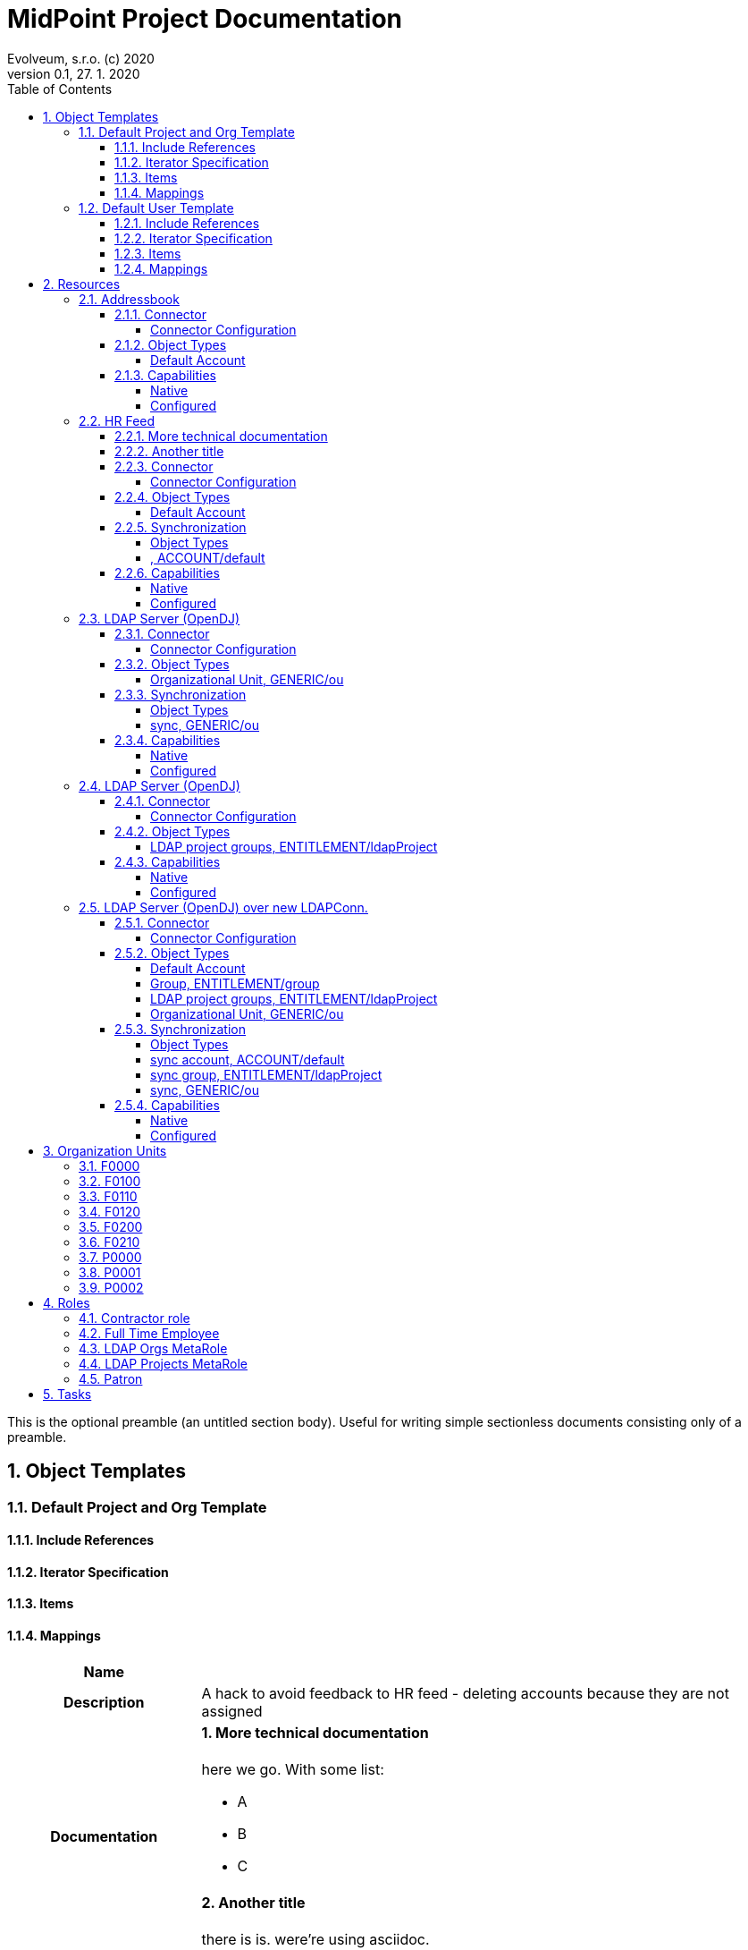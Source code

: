 = MidPoint Project Documentation
Evolveum, s.r.o. (c) 2020
Version 0.1, 27. 1. 2020
:sectnums:
:toc: left
:toclevels: 4
:toc-title: Table of Contents

:imagesdir: ./img

This is the optional preamble (an untitled section body). Useful for
writing simple sectionless documents consisting only of a preamble.




== Object Templates

=== Default Project and Org Template





==== Include References

// todo

==== Iterator Specification

// todo

==== Items

// todo

==== Mappings


[cols="h,d,d,d"]
|===
| Name
3+| 

| Description
3+| A hack to avoid feedback to HR feed - deleting accounts because they are not assigned

| Documentation
3+a|

==== More technical documentation

here we go. With some list:

* A
* B
* C

==== Another title

there is is. were're using asciidoc.



| Options
| Strength:  *strong* 
| Authoritative: 
| Exclusive: 



| Source
a|

`orgType` +

h| Target
a|

`assignment`  +

| Expression
3+a| Expression documentation block
|===


[cols="h,d,d,d"]
|===
| Name
3+| 

| Description
3+| A hack to avoid feedback to HR feed - deleting accounts because they are not assigned


| Options
| Strength:  *strong* 
| Authoritative: 
| Exclusive: 



| Source
a|

`orgType` +

h| Target
a|

`assignment`  +

| Expression
3+a| Expression documentation block
|===


// todo

=== Default User Template




aaa I don't know that to put here, it's just an *example*.
[cols=3, options=header]
|===
| col1
| col2
| col3

| row1
| row2
| row3
|===



==== Include References

// todo

==== Iterator Specification

// todo

==== Items

// todo

==== Mappings


[cols="h,d,d,d"]
|===
| Name
3+| Some name


| Documentation
3+a|

I don't know that to put here, it's just an *example*. Table should follow:
[cols=3, options=header]
!===
! col1
! col2
! col3

! row1
! row2
! row3
!===





| Options
| Strength:  *strong* 
| Authoritative: 
| Exclusive: 

| Channels
3+a|

`asdf` +
`jklo` +

| Except channels
3+a|

`zxcv` +
`opiu` +

| Source
a|

`$user/givenName` +
`$user/familyName` +
 &nbsp;&nbsp;&nbsp;&nbsp;=> `familyNameeee` + 
h| Target
a|

`fullName`  +

| Expression
3+a| Expression documentation block
|===


[cols="h,d,d,d"]
|===
| Name
3+| 

| Description
3+| A hack to avoid feedback to HR feed - deleting accounts because they are not assigned


| Options
| Strength:  *strong* 
| Authoritative: 
| Exclusive: 



| Source
a|

`employeeType` +

h| Target
a|

`assignment`  +

| Expression
3+a| Expression documentation block
|===


[cols="h,d,d,d"]
|===
| Name
3+| 



| Options
| Strength:  *strong* 
| Authoritative: 
| Exclusive: 



| Source
a|

`employeeType` +

h| Target
a|

`assignment`  +

| Expression
3+a| Expression documentation block
|===


[cols="h,d,d,d"]
|===
| Name
3+| 



| Options
| Strength:  *strong* 
| Authoritative: 
| Exclusive: 



| Source
a|

`employeeType` +

h| Target
a|

`assignment`  +

| Expression
3+a| Expression documentation block
|===


// todo






== Resources


=== Addressbook


        Simple database application that maintains addresses and telephone numbers of people.
        It is authoritative only for telephone number. It also has postal address that no
        other application has.
    



==== Connector


Resource uses  connector. Artifact details:

* **Connector type:** 
* **Connector version:** 
* **Connector bundle:** 
* **Namespace:** 

===== Connector Configuration

[cols=3,options=header]
|===
|Parameter
|Value
|Description

|port
|5432
|

|host
|localhost
|

|user
|addressbook
|

|password
|XML
|

|database
|addressbook
|

|table
|people
|

|keyColumn
|username
|

|passwordColumn
|password
|

|jdbcDriver
|org.postgresql.Driver
|

|jdbcUrlTemplate
|jdbc:postgresql://%h:%p/%d
|

|enableEmptyString
|false
|

|rethrowAllSQLExceptions
|true
|

|nativeTimestamps
|true
|

|===



==== Object Types
===== Default Account





====== Overview

[cols=3,options=header]
|===
|Attribute
|Type
|Description
        |uid (Entry ID)
    |
    |

    |name (Username)
    |
    |

    |first_name (First Name)
    |
    |

    |last_name (Last name)
    |
    |

    |tel_number (Telephone Number)
    |
    |

    |city (City)
    |
    |

|===

====== Attribute Details

*uid (Entry ID)*

[.underline]#Inbounds#


[.underline]#Outbounds#


*name (Username)*

[.underline]#Inbounds#


[.underline]#Outbounds#


*first_name (First Name)*

[.underline]#Inbounds#


[.underline]#Outbounds#


*last_name (Last name)*

[.underline]#Inbounds#


[.underline]#Outbounds#


*tel_number (Telephone Number)*

[.underline]#Inbounds#


[.underline]#Outbounds#


*city (City)*

[.underline]#Inbounds#


[.underline]#Outbounds#



====== Credentials

====== Activation

====== Association



==== Capabilities

===== Native

$object.getCapabilities().getNative()

===== Configured

PCV(null):[PP({http://midpoint.evolveum.com/xml/ns/public/resource/capabilities-3}activation):[PPV(ActivationCapabilityType:com.evolveum.midpoint.xml.ns._public.resource.capabilities_3.ActivationCapabilityType@1a8b7423[status=com.evolveum.midpoint.xml.ns._public.resource.capabilities_3.ActivationStatusCapabilityType@4b145278[returnedByDefault=<null>,attribute={http://midpoint.evolveum.com/xml/ns/public/resource/instance-3}validity,enableValue=[true],disableValue=[false, ],ignoreAttribute=<null>,enabled=<null>],validFrom=<null>,validTo=<null>,lockoutStatus=<null>,enabled=<null>])]]

=== HR Feed

Some description, more usable for midpoint UI


==== More technical documentation

here we go. With some list:

* A
* B
* C

==== Another title

there is is. were're using asciidoc.



==== Connector


Resource uses  connector. Artifact details:

* **Connector type:** 
* **Connector version:** 
* **Connector bundle:** 
* **Namespace:** 

===== Connector Configuration

[cols=3,options=header]
|===
|Parameter
|Value
|Description

|filePath
|/var/opt/hr/export.csv
|

|encoding
|utf-8
|

|valueQualifier
|"
|

|fieldDelimiter
|,
|

|multivalueDelimiter
|;
|

|usingMultivalue
|false
|

|uniqueAttribute
|empnum
|

|===



==== Object Types
===== Default Account





====== Overview

[cols=3,options=header]
|===
|Attribute
|Type
|Description
        |uid (ICF UID)
    |
    |

    |name (Employee#)
    |
    |

    |firstname (First Name)
    |
    |Definition of Firstname attribute handling.

    |lastname (Last name)
    |
    |

    |artname (Artistic name)
    |
    |

    |emptype (Employee type)
    |
    |

|===

====== Attribute Details

*uid (ICF UID)*

[.underline]#Inbounds#


[.underline]#Outbounds#


*name (Employee#)*

[.underline]#Inbounds#


[cols="h,d,d,d"]
|===
| Name
3+| 



| Options
| Strength: 
| Authoritative: 
| Exclusive: 



| Source
a|


h| Target
a|

`$user/employeeNumber`  +

| Expression
3+a| Expression documentation block
|===


[.underline]#Outbounds#


*firstname (First Name)*

[.underline]#Inbounds#


[cols="h,d,d,d"]
|===
| Name
3+| 



| Options
| Strength: 
| Authoritative: 
| Exclusive: 



| Source
a|


h| Target
a|

`$user/givenName`  +

| Expression
3+a| Expression documentation block
|===


[.underline]#Outbounds#


*lastname (Last name)*

[.underline]#Inbounds#


[cols="h,d,d,d"]
|===
| Name
3+| 



| Options
| Strength: 
| Authoritative: 
| Exclusive: 



| Source
a|


h| Target
a|

`$user/familyName`  +

| Expression
3+a| Expression documentation block
|===


[.underline]#Outbounds#


*artname (Artistic name)*

[.underline]#Inbounds#


[cols="h,d,d,d"]
|===
| Name
3+| 



| Options
| Strength: 
| Authoritative: 
| Exclusive: 



| Source
a|


h| Target
a|

`$user/extension/artisticName`  +

| Expression
3+a| Expression documentation block
|===


[cols="h,d,d,d"]
|===
| Name
3+| 



| Options
| Strength:  *weak* 
| Authoritative: 
| Exclusive: 



| Source
a|


h| Target
a|

`$user/nickName`  +

| Expression
3+a| Expression documentation block
|===


[cols="h,d,d,d"]
|===
| Name
3+| 



| Options
| Strength:  *weak* 
| Authoritative: 
| Exclusive: 



| Source
a|


h| Target
a|

`$user/name`  +

| Expression
3+a| Expression documentation block
|===


[.underline]#Outbounds#


*emptype (Employee type)*

[.underline]#Inbounds#


[cols="h,d,d,d"]
|===
| Name
3+| 



| Options
| Strength: 
| Authoritative: 
| Exclusive: 



| Source
a|


h| Target
a|

`$user/employeeType`  +

| Expression
3+a| Expression documentation block
|===


[.underline]#Outbounds#



====== Credentials

====== Activation

====== Association


==== Synchronization


===== Object Types

===== , ACCOUNT/default 




==== Capabilities

===== Native

$object.getCapabilities().getNative()

===== Configured

$object.getCapabilities().getConfigured()

=== LDAP Server (OpenDJ)





==== Connector


Resource uses  connector. Artifact details:

* **Connector type:** 
* **Connector version:** 
* **Connector bundle:** 
* **Namespace:** 

===== Connector Configuration

[cols=3,options=header]
|===
|Parameter
|Value
|Description

|modifiersNamesToFilterOut
|uid=idm,ou=Administrators,dc=example,dc=com
|

|credentials
|XML
|

|port
|1389
|

|vlvSortAttribute
|uid
|

|principal
|uid=idm,ou=Administrators,dc=example,dc=com
|

|baseContexts
|ou=people,dc=example,dc=com
|

|baseContexts
|ou=groups,dc=example,dc=com
|

|host
|localhost
|

|usePagedResultControl
|true
|

|maintainLdapGroupMembership
|true
|

|accountOperationalAttributes
|ds-pwp-account-disabled
|

|===



==== Object Types
===== Organizational Unit, GENERIC/ou 





====== Overview

[cols=3,options=header]
|===
|Attribute
|Type
|Description
        |dn ()
    |
    |

    |ou ()
    |
    |

|===

====== Attribute Details

*dn ()*

[.underline]#Inbounds#


[.underline]#Outbounds#


*ou ()*

[.underline]#Inbounds#


[.underline]#Outbounds#



====== Credentials

====== Activation

====== Association


==== Synchronization


===== Object Types

===== sync, GENERIC/ou 




==== Capabilities

===== Native

$object.getCapabilities().getNative()

===== Configured

$object.getCapabilities().getConfigured()

=== LDAP Server (OpenDJ)





==== Connector


Resource uses  connector. Artifact details:

* **Connector type:** 
* **Connector version:** 
* **Connector bundle:** 
* **Namespace:** 

===== Connector Configuration

[cols=3,options=header]
|===
|Parameter
|Value
|Description

|modifiersNamesToFilterOut
|uid=idm,ou=Administrators,dc=example,dc=com
|

|credentials
|XML
|

|port
|1389
|

|vlvSortAttribute
|uid
|

|principal
|uid=idm,ou=Administrators,dc=example,dc=com
|

|baseContexts
|ou=people,dc=example,dc=com
|

|baseContexts
|ou=groups,dc=example,dc=com
|

|host
|localhost
|

|usePagedResultControl
|true
|

|maintainLdapGroupMembership
|true
|

|accountOperationalAttributes
|ds-pwp-account-disabled
|

|===



==== Object Types
===== LDAP project groups, ENTITLEMENT/ldapProject 





====== Overview

[cols=3,options=header]
|===
|Attribute
|Type
|Description
        |name ()
    |
    |

    |cn ()
    |
    |

    |description ()
    |
    |

|===

====== Attribute Details

*name ()*

[.underline]#Inbounds#


[.underline]#Outbounds#


*cn ()*

[.underline]#Inbounds#


[.underline]#Outbounds#


*description ()*

[.underline]#Inbounds#


[.underline]#Outbounds#



====== Credentials

====== Activation

====== Association



==== Capabilities

===== Native

$object.getCapabilities().getNative()

===== Configured

$object.getCapabilities().getConfigured()

=== LDAP Server (OpenDJ) over new LDAPConn.


        LDAP resource using new LDAP Connector based on Apache Directory API. It contains configuration
        for connecting to an OpenDJ instance running on the localhost.
    



==== Connector


Resource uses  connector. Artifact details:

* **Connector type:** 
* **Connector version:** 
* **Connector bundle:** 
* **Namespace:** 

===== Connector Configuration

[cols=3,options=header]
|===
|Parameter
|Value
|Description

|port
|1389
|

|host
|localhost
|

|baseContextsToSynchronize
|ou=people,dc=example,dc=com
|

|baseContextsToSynchronize
|ou=groups,dc=example,dc=com
|

|bindDn
|uid=idm,ou=Administrators,dc=example,dc=com
|

|pagingStrategy
|none
|

|bindPassword
|XML
|

|modifiersNamesToFilterOut
|uid=idm,ou=Administrators,dc=example,dc=com
|

|vlvSortAttribute
|uid
|

|operationalAttributes
|ds-pwp-account-disabled
|

|===




====== Results Handlers Configuration

[cols=2,options=header]
|===
|Parameter
|Value

|enableFilteredResultsHandler
|false

|===


==== Object Types
===== Default Account





====== Overview

[cols=3,options=header]
|===
|Attribute
|Type
|Description
        |dn (Distinguished Name)
    |
    |

    |entryUUID (Entry UUID)
    |
    |

    |cn (Common Name)
    |
    |

    |sn (Surname)
    |
    |

    |givenName (Given Name)
    |
    |

    |uid (Login Name)
    |
    |

    |description ()
    |
    |

    |l ()
    |
    |

    |telephoneNumber ()
    |
    |

    |employeeNumber ()
    |
    |

    |employeeType ()
    |
    |

|===

====== Attribute Details

*dn (Distinguished Name)*

[.underline]#Inbounds#


[.underline]#Outbounds#


*entryUUID (Entry UUID)*

[.underline]#Inbounds#


[.underline]#Outbounds#


*cn (Common Name)*

[.underline]#Inbounds#


[cols="h,d,d,d"]
|===
| Name
3+| 



| Options
| Strength:  *weak* 
| Authoritative: 
| Exclusive: 



| Source
a|


h| Target
a|

`$user/fullName`  +

| Expression
3+a| Expression documentation block
|===


[.underline]#Outbounds#


*sn (Surname)*

[.underline]#Inbounds#


[cols="h,d,d,d"]
|===
| Name
3+| 



| Options
| Strength:  *weak* 
| Authoritative: 
| Exclusive: 



| Source
a|


h| Target
a|

`familyName`  +

| Expression
3+a| Expression documentation block
|===


[.underline]#Outbounds#


*givenName (Given Name)*

[.underline]#Inbounds#


[cols="h,d,d,d"]
|===
| Name
3+| 



| Options
| Strength:  *weak* 
| Authoritative: 
| Exclusive: 



| Source
a|


h| Target
a|

`$user/givenName`  +

| Expression
3+a| Expression documentation block
|===


[.underline]#Outbounds#


*uid (Login Name)*

[.underline]#Inbounds#


[cols="h,d,d,d"]
|===
| Name
3+| 



| Options
| Strength:  *weak* 
| Authoritative: 
| Exclusive: 



| Source
a|


h| Target
a|

`$user/name`  +

| Expression
3+a| Expression documentation block
|===


[.underline]#Outbounds#


*description ()*

[.underline]#Inbounds#


[.underline]#Outbounds#


*l ()*

[.underline]#Inbounds#


[cols="h,d,d,d"]
|===
| Name
3+| 



| Options
| Strength: 
| Authoritative: 
| Exclusive: 



| Source
a|


h| Target
a|

`$user/locality`  +

| Expression
3+a| Expression documentation block
|===


[.underline]#Outbounds#


*telephoneNumber ()*

[.underline]#Inbounds#


[cols="h,d,d,d"]
|===
| Name
3+| 



| Options
| Strength: 
| Authoritative: 
| Exclusive: 



| Source
a|


h| Target
a|

`$user/telephoneNumber`  +

| Expression
3+a| Expression documentation block
|===


[.underline]#Outbounds#


*employeeNumber ()*

[.underline]#Inbounds#


[cols="h,d,d,d"]
|===
| Name
3+| 



| Options
| Strength:  *weak* 
| Authoritative: 
| Exclusive: 



| Source
a|


h| Target
a|

`$user/employeeNumber`  +

| Expression
3+a| Expression documentation block
|===


[.underline]#Outbounds#


*employeeType ()*

[.underline]#Inbounds#


[cols="h,d,d,d"]
|===
| Name
3+| 



| Options
| Strength:  *weak* 
| Authoritative: 
| Exclusive: 



| Source
a|


h| Target
a|

`$user/employeeType`  +

| Expression
3+a| Expression documentation block
|===


[.underline]#Outbounds#



====== Credentials

====== Activation

====== Association

===== Group, ENTITLEMENT/group 





====== Overview

[cols=3,options=header]
|===
|Attribute
|Type
|Description
    |===

====== Attribute Details


====== Credentials

====== Activation

====== Association

===== LDAP project groups, ENTITLEMENT/ldapProject 





====== Overview

[cols=3,options=header]
|===
|Attribute
|Type
|Description
        |dn ()
    |
    |

    |cn ()
    |
    |

    |description ()
    |
    |

|===

====== Attribute Details

*dn ()*

[.underline]#Inbounds#


[.underline]#Outbounds#


*cn ()*

[.underline]#Inbounds#


[.underline]#Outbounds#


*description ()*

[.underline]#Inbounds#


[.underline]#Outbounds#



====== Credentials

====== Activation

====== Association

===== Organizational Unit, GENERIC/ou 





====== Overview

[cols=3,options=header]
|===
|Attribute
|Type
|Description
        |dn ()
    |
    |

    |ou ()
    |
    |

|===

====== Attribute Details

*dn ()*

[.underline]#Inbounds#


[.underline]#Outbounds#


*ou ()*

[.underline]#Inbounds#


[.underline]#Outbounds#



====== Credentials

====== Activation

====== Association


==== Synchronization


===== Object Types

===== sync account, ACCOUNT/default 


===== sync group, ENTITLEMENT/ldapProject 


===== sync, GENERIC/ou 




==== Capabilities

===== Native

$object.getCapabilities().getNative()

===== Configured

PCV(null):[PP({http://midpoint.evolveum.com/xml/ns/public/resource/capabilities-3}activation):[PPV(ActivationCapabilityType:com.evolveum.midpoint.xml.ns._public.resource.capabilities_3.ActivationCapabilityType@2fb37f92[status=com.evolveum.midpoint.xml.ns._public.resource.capabilities_3.ActivationStatusCapabilityType@a55ed01[returnedByDefault=<null>,attribute={http://midpoint.evolveum.com/xml/ns/public/resource/instance-3}ds-pwp-account-disabled,enableValue=[],disableValue=[true],ignoreAttribute=<null>,enabled=<null>],validFrom=<null>,validTo=<null>,lockoutStatus=<null>,enabled=<null>])]]

=== LDAP Server (OpenLDAP) over new LDAPConn.


        LDAP resource using new LDAP Connector based on Apache Directory API. It contains configuration
        for connecting to an OpenLDAP instance running on the localhost.
    



==== Connector


Resource uses  connector. Artifact details:

* **Connector type:** 
* **Connector version:** 
* **Connector bundle:** 
* **Namespace:** 

===== Connector Configuration

[cols=3,options=header]
|===
|Parameter
|Value
|Description

|port
|389
|

|vlvSortAttribute
|uid
|

|baseContext
|dc=example,dc=com
|

|vlvSortOrderingRule
|2.5.13.3
|

|bindDn
|cn=idm,ou=Administrators,dc=example,dc=com
|

|pagingStrategy
|auto
|

|operationalAttributes
|memberOf
|

|operationalAttributes
|createTimestamp
|

|host
|localhost
|

|bindPassword
|XML
|

|===




====== Results Handlers Configuration

[cols=2,options=header]
|===
|Parameter
|Value

|enableFilteredResultsHandler
|false

|===


==== Object Types
===== Default Account





====== Overview

[cols=3,options=header]
|===
|Attribute
|Type
|Description
        |dn (Distinguished Name)
    |
    |

    |entryUUID (Entry UUID)
    |
    |

    |cn (Common Name)
    |
    |

    |sn (Surname)
    |
    |

    |givenName (Given Name)
    |
    |

    |uid (Login Name)
    |
    |

    |description ()
    |
    |

    |l ()
    |
    |

    |telephoneNumber ()
    |
    |

    |employeeNumber ()
    |
    |

    |employeeType ()
    |
    |

|===

====== Attribute Details

*dn (Distinguished Name)*

[.underline]#Inbounds#


[.underline]#Outbounds#


*entryUUID (Entry UUID)*

[.underline]#Inbounds#


[.underline]#Outbounds#


*cn (Common Name)*

[.underline]#Inbounds#


[cols="h,d,d,d"]
|===
| Name
3+| 



| Options
| Strength:  *weak* 
| Authoritative: 
| Exclusive: 



| Source
a|


h| Target
a|

`$user/fullName`  +

| Expression
3+a| Expression documentation block
|===


[.underline]#Outbounds#


*sn (Surname)*

[.underline]#Inbounds#


[cols="h,d,d,d"]
|===
| Name
3+| 



| Options
| Strength:  *weak* 
| Authoritative: 
| Exclusive: 



| Source
a|


h| Target
a|

`familyName`  +

| Expression
3+a| Expression documentation block
|===


[.underline]#Outbounds#


*givenName (Given Name)*

[.underline]#Inbounds#


[cols="h,d,d,d"]
|===
| Name
3+| 



| Options
| Strength:  *weak* 
| Authoritative: 
| Exclusive: 



| Source
a|


h| Target
a|

`$user/givenName`  +

| Expression
3+a| Expression documentation block
|===


[.underline]#Outbounds#


*uid (Login Name)*

[.underline]#Inbounds#


[cols="h,d,d,d"]
|===
| Name
3+| 



| Options
| Strength:  *weak* 
| Authoritative: 
| Exclusive: 



| Source
a|


h| Target
a|

`$user/name`  +

| Expression
3+a| Expression documentation block
|===


[.underline]#Outbounds#


*description ()*

[.underline]#Inbounds#


[.underline]#Outbounds#


*l ()*

[.underline]#Inbounds#


[cols="h,d,d,d"]
|===
| Name
3+| 



| Options
| Strength: 
| Authoritative: 
| Exclusive: 



| Source
a|


h| Target
a|

`$user/locality`  +

| Expression
3+a| Expression documentation block
|===


[.underline]#Outbounds#


*telephoneNumber ()*

[.underline]#Inbounds#


[cols="h,d,d,d"]
|===
| Name
3+| 



| Options
| Strength: 
| Authoritative: 
| Exclusive: 



| Source
a|


h| Target
a|

`$user/telephoneNumber`  +

| Expression
3+a| Expression documentation block
|===


[.underline]#Outbounds#


*employeeNumber ()*

[.underline]#Inbounds#


[cols="h,d,d,d"]
|===
| Name
3+| 



| Options
| Strength:  *weak* 
| Authoritative: 
| Exclusive: 



| Source
a|


h| Target
a|

`$user/employeeNumber`  +

| Expression
3+a| Expression documentation block
|===


[.underline]#Outbounds#


*employeeType ()*

[.underline]#Inbounds#


[cols="h,d,d,d"]
|===
| Name
3+| 



| Options
| Strength:  *weak* 
| Authoritative: 
| Exclusive: 



| Source
a|


h| Target
a|

`$user/employeeType`  +

| Expression
3+a| Expression documentation block
|===


[.underline]#Outbounds#



====== Credentials

====== Activation

====== Association

===== Group, ENTITLEMENT/group 





====== Overview

[cols=3,options=header]
|===
|Attribute
|Type
|Description
    |===

====== Attribute Details


====== Credentials

====== Activation

====== Association

===== LDAP project groups, ENTITLEMENT/ldapProject 





====== Overview

[cols=3,options=header]
|===
|Attribute
|Type
|Description
        |dn ()
    |
    |

    |cn ()
    |
    |

    |description ()
    |
    |

|===

====== Attribute Details

*dn ()*

[.underline]#Inbounds#


[.underline]#Outbounds#


*cn ()*

[.underline]#Inbounds#


[.underline]#Outbounds#


*description ()*

[.underline]#Inbounds#


[.underline]#Outbounds#



====== Credentials

====== Activation

====== Association

===== Organizational Unit, GENERIC/ou 





====== Overview

[cols=3,options=header]
|===
|Attribute
|Type
|Description
        |dn ()
    |
    |

    |ou ()
    |
    |

|===

====== Attribute Details

*dn ()*

[.underline]#Inbounds#


[.underline]#Outbounds#


*ou ()*

[.underline]#Inbounds#


[.underline]#Outbounds#



====== Credentials

====== Activation

====== Association


==== Synchronization


===== Object Types

===== sync account, ACCOUNT/default 


===== sync group, ENTITLEMENT/ldapProject 


===== sync, GENERIC/ou 




==== Capabilities

===== Native

$object.getCapabilities().getNative()

===== Configured

$object.getCapabilities().getConfigured()








== Organization Units

=== F0000

Famous workshop of Leonardo da Vinci



=== F0100

Fine arts and stuff



=== F0110

Painting, drawing, carving, scratching whatever



=== F0120

Bigger than life



=== F0200

Everything that moves or otherwise.



=== F0210

We can destroy it for you wholesale



=== P0000

Project organizational structure root



=== P0001

Create the most appealing visual representation of a smile



=== P0002










== Roles

=== Contractor role

Role that gives contractors necessary access.



=== Full Time Employee

Basic role for full-time employee. It contains basic access rights that every employee should get automatically.



=== LDAP Orgs MetaRole

using to push new Orgs to LDAP automatically



=== LDAP Projects MetaRole

using to push new Projects to LDAP automatically



=== Patron

A role for art patrons. Designed to be assigned manually.








== Tasks





